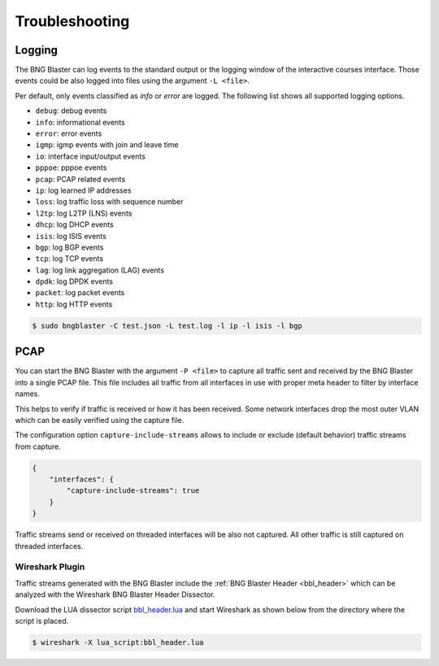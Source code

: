 Troubleshooting
===============

.. _logging:

Logging
-------

The BNG Blaster can log events to the standard output
or the logging window of the interactive courses interface. 
Those events could be also logged into files using the argument 
``-L <file>``.

Per default, only events classified as `info` or `error` are logged. 
The following list shows all supported logging options. 

* ``debug``: debug events
* ``info``: informational events
* ``error``: error events
* ``igmp``: igmp events with join and leave time
* ``io``: interface input/output events
* ``pppoe``: pppoe events
* ``pcap``: PCAP related events
* ``ip``: log learned IP addresses
* ``loss``: log traffic loss with sequence number
* ``l2tp``: log L2TP (LNS) events
* ``dhcp``: log DHCP events
* ``isis``: log ISIS events
* ``bgp``: log BGP events 
* ``tcp``: log TCP events
* ``lag``: log link aggregation (LAG) events
* ``dpdk``: log DPDK events
* ``packet``: log packet events
* ``http``: log HTTP events

.. code-block:: none
    
    $ sudo bngblaster -C test.json -L test.log -l ip -l isis -l bgp

.. _capture:

PCAP
----

You can start the BNG Blaster with the argument ``-P <file>`` 
to capture all traffic sent and received by the BNG Blaster 
into a single PCAP file. This file includes all traffic from all
interfaces in use with proper meta header to filter by interface 
names. 

This helps to verify if traffic is received or how it has been received.
Some network interfaces drop the most outer VLAN which can be easily
verified using the capture file. 

The configuration option ``capture-include-streams`` allows to 
include or exclude (default behavior) traffic streams from capture. 

.. code-block:: json

    {
        "interfaces": {
            "capture-include-streams": true
        }
    }


Traffic streams send or received on threaded interfaces will be also not captured.
All other traffic is still captured on threaded interfaces. 

Wireshark Plugin
~~~~~~~~~~~~~~~~

Traffic streams generated with the BNG Blaster include the
:ref:`BNG Blaster Header <bbl_header>` which can be analyzed 
with the Wireshark BNG Blaster Header Dissector. 

Download the LUA dissector script 
`bbl_header.lua <https://github.com/rtbrick/bngblaster/tree/main/wireshark>`_
and start Wireshark as shown below from the directory where the script is placed.

.. code-block:: none

    $ wireshark -X lua_script:bbl_header.lua

